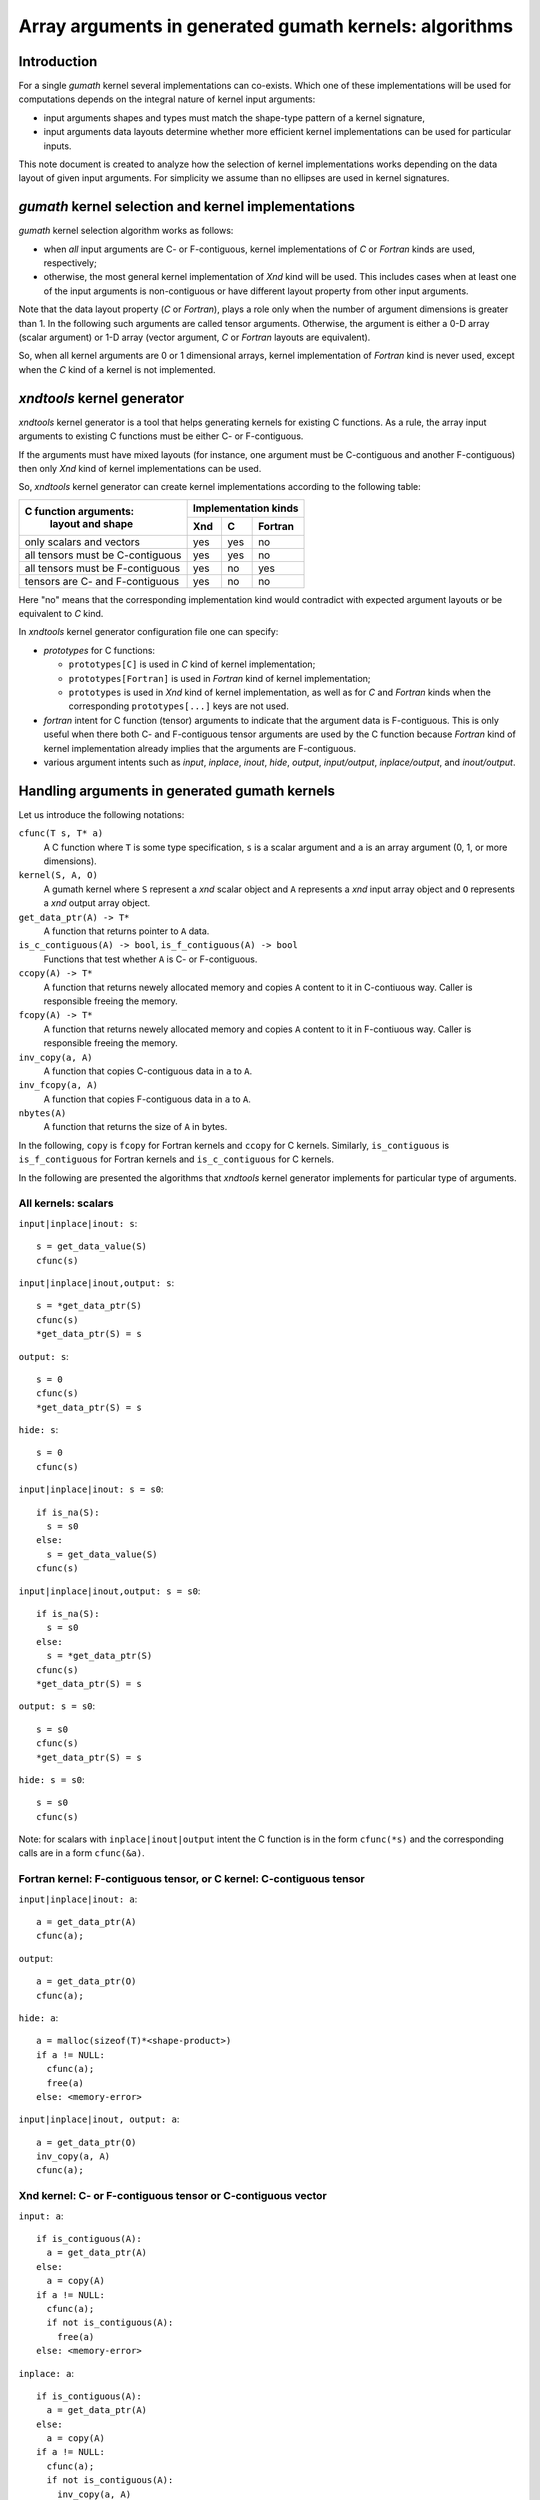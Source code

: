 .. meta::
   :robots: index, follow
   :description: xndtools notes
   :keywords: xnd

.. sectionauthor:: Pearu Peterson <pearu.peterson at gmail.com>

=======================================================
Array arguments in generated gumath kernels: algorithms
=======================================================

Introduction
------------

For a single `gumath` kernel several implementations can
co-exists. Which one of these implementations will be used for
computations depends on the integral nature of kernel input arguments:

- input arguments shapes and types must match the shape-type pattern
  of a kernel signature,
  
- input arguments data layouts determine whether more efficient
  kernel implementations can be used for particular inputs.

This note document is created to analyze how the selection of kernel
implementations works depending on the data layout of given input
arguments. For simplicity we assume than no ellipses are used in
kernel signatures.

`gumath` kernel selection and kernel implementations
----------------------------------------------------

`gumath` kernel selection algorithm works as follows:

- when *all* input arguments are C- or F-contiguous, kernel
  implementations of `C` or `Fortran` kinds are used, respectively;

- otherwise, the most general kernel implementation of `Xnd` kind will
  be used. This includes cases when at least one of the input
  arguments is non-contiguous or have different layout property from
  other input arguments.

Note that the data layout property (`C` or `Fortran`), plays a role
only when the number of argument dimensions is greater than 1. In the
following such arguments are called tensor arguments.  Otherwise, the
argument is either a 0-D array (scalar argument) or 1-D array (vector
argument, `C` or `Fortran` layouts are equivalent).

So, when all kernel arguments are 0 or 1 dimensional arrays, kernel
implementation of `Fortran` kind is never used, except when the `C`
kind of a kernel is not implemented.

`xndtools` kernel generator
---------------------------

`xndtools` kernel generator is a tool that helps generating kernels
for existing C functions. As a rule, the array input arguments to
existing C functions must be either C- or F-contiguous.

If the arguments must have mixed layouts (for instance, one argument
must be C-contiguous and another F-contiguous) then only `Xnd` kind of
kernel implementations can be used.

So, `xndtools` kernel generator can create kernel implementations
according to the following table:

+----------------------------------+------------------------+
| C function arguments:            | Implementation kinds   |
|           layout and shape       +------+------+----------+
|                                  | Xnd  | C    | Fortran  |
+==================================+======+======+==========+
| only scalars and vectors         | yes  |  yes |   no     | 
+----------------------------------+------+------+----------+
| all tensors must be C-contiguous | yes  |  yes |   no     |
+----------------------------------+------+------+----------+
| all tensors must be F-contiguous | yes  |   no |  yes     |
+----------------------------------+------+------+----------+
| tensors are C- and F-contiguous  | yes  |   no |   no     | 
+----------------------------------+------+------+----------+

Here "no" means that the corresponding implementation kind would
contradict with expected argument layouts or be equivalent to `C`
kind.

In `xndtools` kernel generator configuration file one can specify:

- `prototypes` for C functions:

  * ``prototypes[C]`` is used in `C` kind of kernel implementation;
  * ``prototypes[Fortran]`` is used in `Fortran` kind of kernel
    implementation;
  * ``prototypes`` is used in `Xnd` kind of kernel implementation, as
    well as for `C` and `Fortran` kinds when the corresponding
    ``prototypes[...]`` keys are not used.

- `fortran` intent for C function (tensor) arguments to indicate that
  the argument data is F-contiguous. This is only useful when there
  both C- and F-contiguous tensor arguments are used by the C function
  because `Fortran` kind of kernel implementation already implies that
  the arguments are F-contiguous.

- various argument intents such as `input`, `inplace`, `inout`,
  `hide`, `output`, `input/output`, `inplace/output`, and
  `inout/output`.

Handling arguments in generated gumath kernels
----------------------------------------------

Let us introduce the following notations:

``cfunc(T s, T* a)``
  A C function where ``T`` is some type specification, ``s`` is a
  scalar argument and ``a`` is an array argument (0, 1, or more
  dimensions).

``kernel(S, A, O)``
  A gumath kernel where ``S`` represent a `xnd` scalar object and
  ``A`` represents a `xnd` input array object and ``O`` represents a
  `xnd` output array object.

``get_data_ptr(A) -> T*``
  A function that returns pointer to ``A`` data.

``is_c_contiguous(A) -> bool``, ``is_f_contiguous(A) -> bool``
  Functions that test whether ``A`` is C- or F-contiguous.

``ccopy(A) -> T*``
  A function that returns newely allocated memory and copies ``A``
  content to it in C-contiuous way. Caller is responsible freeing the
  memory.

``fcopy(A) -> T*``
  A function that returns newely allocated memory and copies ``A``
  content to it in F-contiuous way. Caller is responsible freeing the
  memory.

``inv_copy(a, A)``
  A function that copies C-contiguous data in ``a`` to ``A``.

``inv_fcopy(a, A)``
  A function that copies F-contiguous data in ``a`` to ``A``.

``nbytes(A)``
  A function that returns the size of ``A`` in bytes.

In the following, ``copy`` is ``fcopy`` for Fortran kernels and
``ccopy`` for C kernels.  Similarly, ``is_contiguous`` is
``is_f_contiguous`` for Fortran kernels and ``is_c_contiguous`` for C
kernels.
  
In the following are presented the algorithms that `xndtools` kernel
generator implements for particular type of arguments.

All kernels: scalars
````````````````````

``input|inplace|inout: s``::

  s = get_data_value(S)
  cfunc(s)

``input|inplace|inout,output: s``::

  s = *get_data_ptr(S)
  cfunc(s)
  *get_data_ptr(S) = s

``output: s``::

  s = 0
  cfunc(s)
  *get_data_ptr(S) = s

``hide: s``::

  s = 0
  cfunc(s)

``input|inplace|inout: s = s0``::

  if is_na(S):
    s = s0
  else:
    s = get_data_value(S)
  cfunc(s)

``input|inplace|inout,output: s = s0``::

  if is_na(S):
    s = s0
  else:
    s = *get_data_ptr(S)
  cfunc(s)
  *get_data_ptr(S) = s

``output: s = s0``::

  s = s0
  cfunc(s)
  *get_data_ptr(S) = s

``hide: s = s0``::

  s = s0
  cfunc(s)

Note: for scalars with ``inplace|inout|output`` intent the C function
is in the form ``cfunc(*s)`` and the corresponding calls are in a form
``cfunc(&a)``.
  
Fortran kernel: F-contiguous tensor, or C kernel: C-contiguous tensor
`````````````````````````````````````````````````````````````````````

``input|inplace|inout: a``::

  a = get_data_ptr(A)
  cfunc(a);

``output``::

  a = get_data_ptr(O)
  cfunc(a);

``hide: a``::

  a = malloc(sizeof(T)*<shape-product>)
  if a != NULL:
    cfunc(a);
    free(a)
  else: <memory-error>

``input|inplace|inout, output: a``::

  a = get_data_ptr(O)
  inv_copy(a, A)
  cfunc(a);


Xnd kernel: C- or F-contiguous tensor or C-contiguous vector
````````````````````````````````````````````````````````````

``input: a``::

  if is_contiguous(A):
    a = get_data_ptr(A)
  else:
    a = copy(A)
  if a != NULL:
    cfunc(a);
    if not is_contiguous(A):
      free(a)
  else: <memory-error>

``inplace: a``::

  if is_contiguous(A):
    a = get_data_ptr(A)
  else:
    a = copy(A)
  if a != NULL:
    cfunc(a);
    if not is_contiguous(A):
      inv_copy(a, A)
      free(a)
  else: <memory-error>

``inout: a``::

  if is_contiguous(A):
    a = get_data_ptr(A)
    cfunc(a);
  else: <value-error>  

``output: a``::

  a = malloc(sizeof(T)*nbytes(O))
  if a != NULL:
    cfunc(a);
    inv_copy(a, O)
    free(a)
  else: <memory-error>

  TODO: optimize when ndtypes will support F-contiguous O
    
``hide: a``::

  a = malloc(sizeof(T)*<A-shape-product>)
  if a != NULL:
    cfunc(a);
    free(a)
  else: <memory-error>

``input,output: a``::

  if is_contiguous(A):
    a = get_data_ptr(A)
  else:
    a = copy(A)
  if a != NULL:
    cfunc(a);
    inv_copy(a, O)
    if not is_contiguous(A):
      free(a)
  else: <memory-error>

``inplace,output: a``::

  if is_contiguous(A):
    a = get_data_ptr(A)
  else:
    a = copy(A)
  if a != NULL:
    cfunc(a);
    inv_copy(a, O)
    if not is__contiguous(A):
      inv_copy(a, A)
      free(a)
  else: <memory-error>

``inout,output: a``::

  if is_contiguous(A):
    a = get_data_ptr(A)
    cfunc(a);
    inv_copy(a, O)
  else: <value-error>

All kernels, C function return value
````````````````````````````````````

For non-void functions the return value is assigned to the extra
output argument ``R`` of the kernel. Such argument is always the last one::

  r = cfunc(...)
  *get_data_ptr(R) = r
